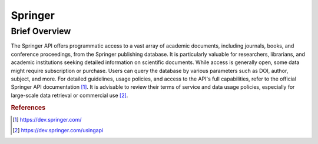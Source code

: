 Springer
%%%%%%%%%%%%%%%%%%%%%

.. sectionauthor:: Avery Fernandez <amfernandez7@crimson.ua.edu>

Brief Overview
****************

The Springer API offers programmatic access to a vast array of academic documents, including journals, books, and conference proceedings, from the Springer publishing database. It is particularly valuable for researchers, librarians, and academic institutions seeking detailed information on scientific documents. While access is generally open, some data might require subscription or purchase. Users can query the database by various parameters such as DOI, author, subject, and more. For detailed guidelines, usage policies, and access to the API's full capabilities, refer to the official Springer API documentation [#springer1]_. It is advisable to review their terms of service and data usage policies, especially for large-scale data retrieval or commercial use [#springer2]_.

.. rubric:: References

.. [#springer1] `<https://dev.springer.com/>`_

.. [#springer2] `<https://dev.springer.com/usingapi>`_
